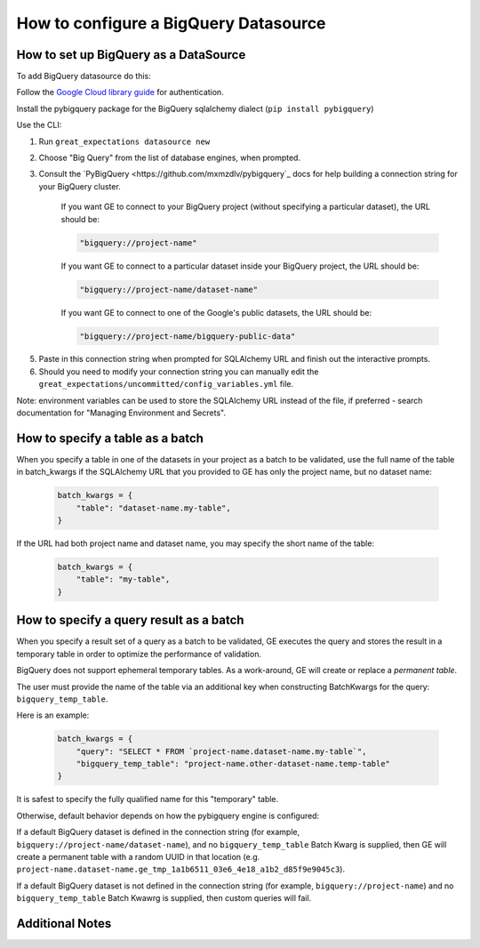 .. _BigQuery:

######################################
How to configure a BigQuery Datasource
######################################

How to set up BigQuery as a DataSource
======================================

To add BigQuery datasource do this:

Follow the `Google Cloud library guide <https://googleapis.dev/python/google-api-core/latest/auth.html>`_
for authentication.

Install the pybigquery package for the BigQuery sqlalchemy dialect (``pip install pybigquery``)


Use the CLI:

1. Run ``great_expectations datasource new``
2. Choose "Big Query" from the list of database engines, when prompted.
3. Consult the `PyBigQuery <https://github.com/mxmzdlv/pybigquery`_ docs
   for help building a connection string for your BigQuery cluster.

    If you want GE to connect to your BigQuery project (without specifying a particular dataset), the URL should be:

    .. code-block:: python

        "bigquery://project-name"


    If you want GE to connect to a particular dataset inside your BigQuery project, the URL should be:


    .. code-block:: python

        "bigquery://project-name/dataset-name"


    If you want GE to connect to one of the Google's public datasets, the URL should be:

    .. code-block:: python

        "bigquery://project-name/bigquery-public-data"

5. Paste in this connection string when prompted for SQLAlchemy URL and finish out the interactive prompts.
6. Should you need to modify your connection string you can manually edit the
   ``great_expectations/uncommitted/config_variables.yml`` file.


Note: environment variables can be used to store the SQLAlchemy URL instead of the file, if preferred - search documentation for "Managing Environment and Secrets".

How to specify a table as a batch
==========================================

When you specify a table in one of the datasets in your project as a batch to be validated, use the full name of the table
in batch_kwargs if the SQLAlchemy URL that you provided to GE has only the project name, but no dataset name:

    .. code-block:: python

        batch_kwargs = {
            "table": "dataset-name.my-table",
        }


If the URL had both project name and dataset name, you may specify the short name of the table:

    .. code-block:: python

        batch_kwargs = {
            "table": "my-table",
        }


How to specify a query result as a batch
==========================================

When you specify a result set of a query as a batch to be validated, GE executes the query and stores
the result in a temporary table in order to optimize the performance of validation.

BigQuery does not support ephemeral temporary tables. As a
work-around, GE will create or replace a *permanent table*.

The user must provide the name of the table via an additional key when constructing
BatchKwargs for the query: ``bigquery_temp_table``.

Here is an example:

    .. code-block:: python

        batch_kwargs = {
            "query": "SELECT * FROM `project-name.dataset-name.my-table`",
            "bigquery_temp_table": "project-name.other-dataset-name.temp-table"
        }

It is safest to specify the fully qualified name for this "temporary" table.

Otherwise, default behavior depends on how the pybigquery engine is configured:

If a default BigQuery dataset is defined in the connection string
(for example, ``bigquery://project-name/dataset-name``), and no ``bigquery_temp_table``
Batch Kwarg is supplied, then GE will create a permanent table with a random
UUID in that location (e.g. ``project-name.dataset-name.ge_tmp_1a1b6511_03e6_4e18_a1b2_d85f9e9045c3``).

If a default BigQuery dataset is not defined in the connection string
(for example, ``bigquery://project-name``) and no ``bigquery_temp_table`` Batch Kwawrg
is supplied, then custom queries will fail.


Additional Notes
=================
